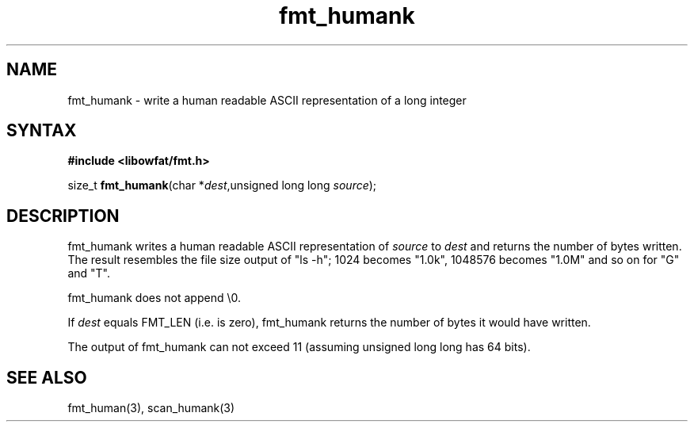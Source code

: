 .TH fmt_humank 3
.SH NAME
fmt_humank \- write a human readable ASCII representation of a long integer
.SH SYNTAX
.B #include <libowfat/fmt.h>

size_t \fBfmt_humank\fP(char *\fIdest\fR,unsigned long long \fIsource\fR);
.SH DESCRIPTION
fmt_humank writes a human readable ASCII representation of \fIsource\fR
to \fIdest\fR and returns the number of bytes written.  The result
resembles the file size output of "ls -h"; 1024 becomes "1.0k", 1048576
becomes "1.0M" and so on for "G" and "T".

fmt_humank does not append \\0.

If \fIdest\fR equals FMT_LEN (i.e. is zero), fmt_humank returns the number
of bytes it would have written.

The output of fmt_humank can not exceed 11 (assuming unsigned long long
has 64 bits).
.SH "SEE ALSO"
fmt_human(3), scan_humank(3)
